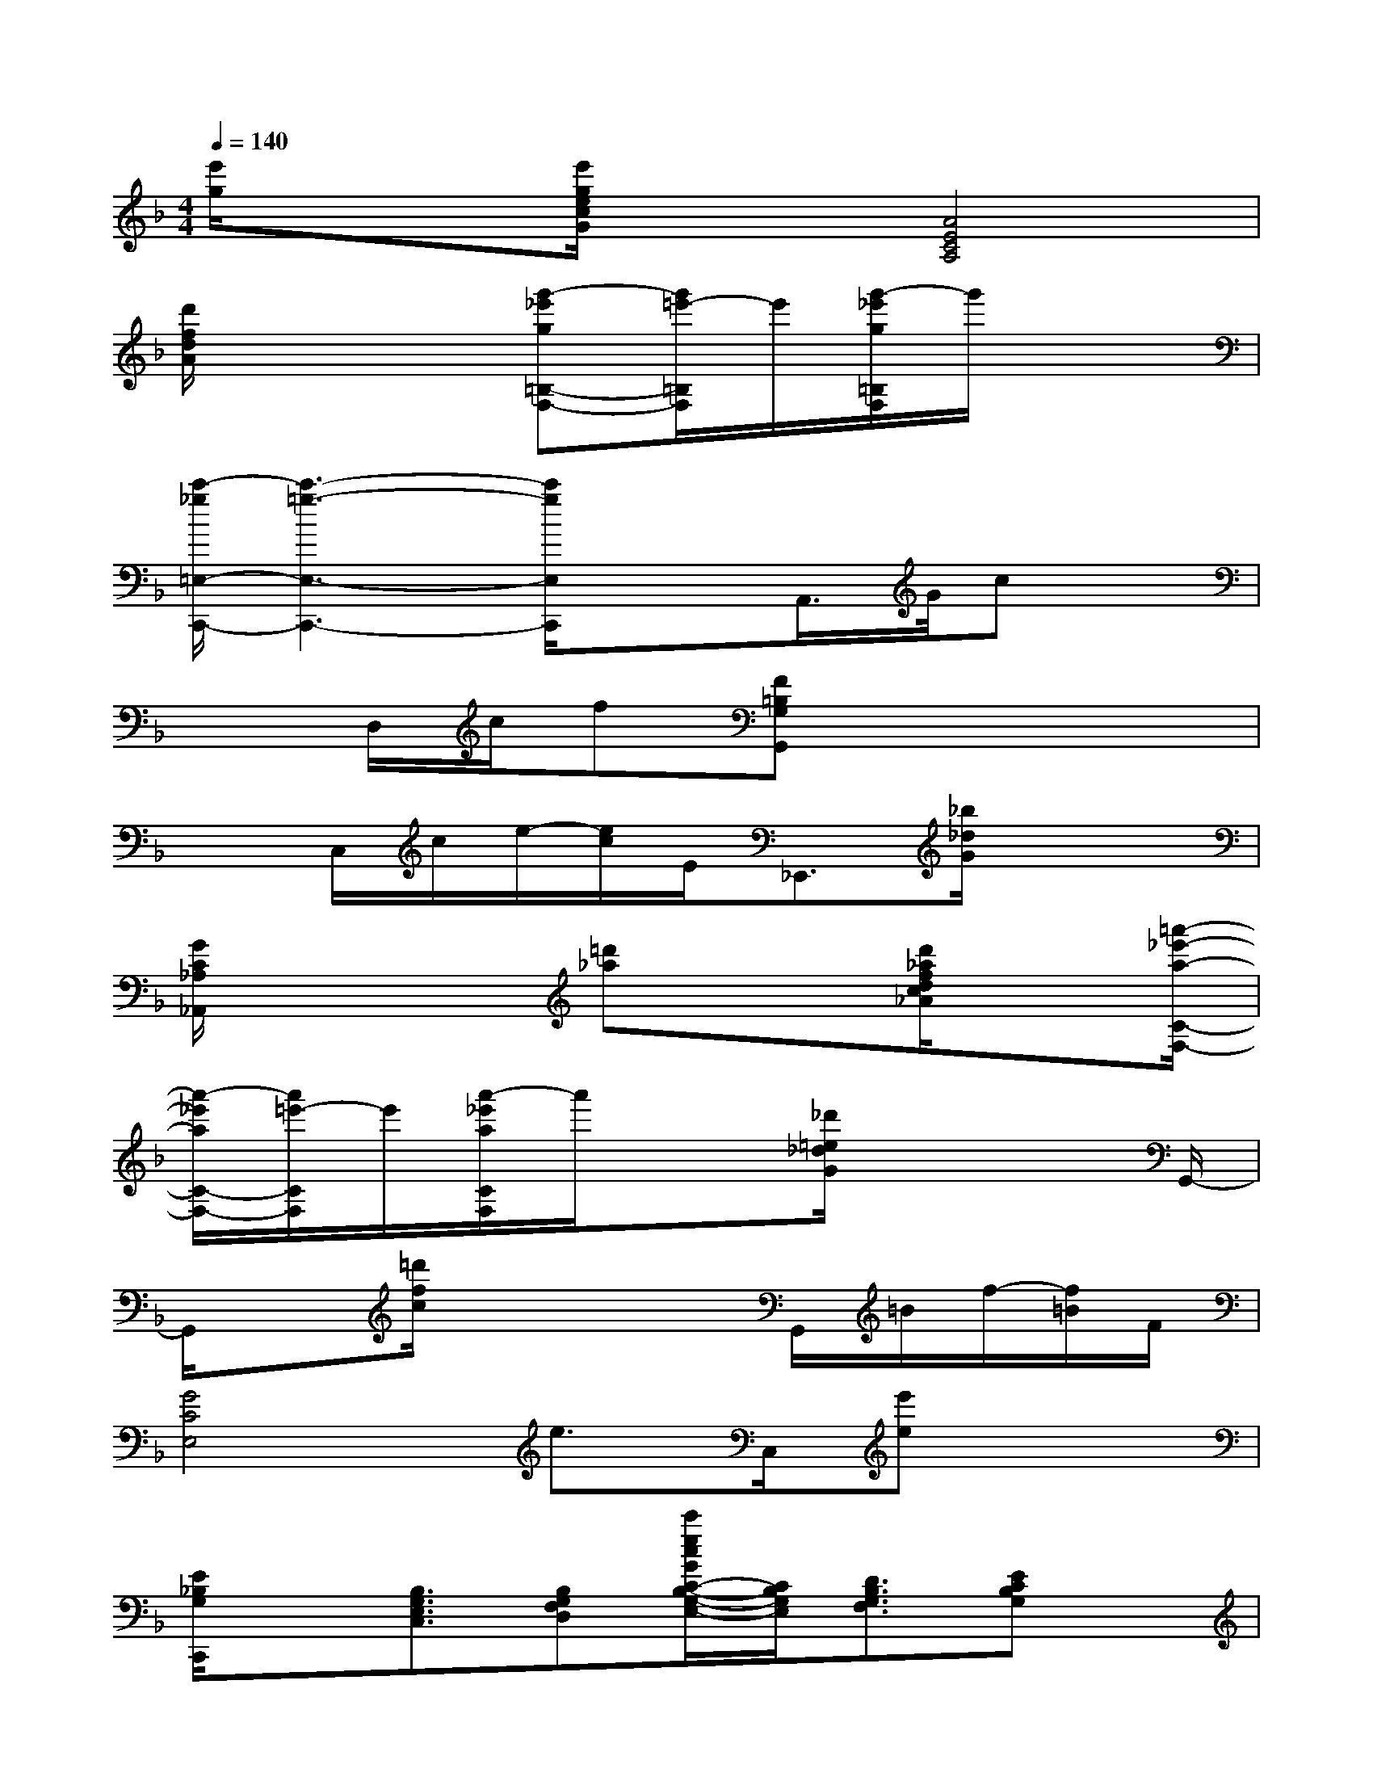 X:1
T:
M:4/4
L:1/8
Q:1/4=140
K:F%1flats
V:1
[e'/2g/2]x3/2[e'/2g/2e/2c/2G/2]x3/2[A4E4C4A,4]|
[d'/2f/2d/2A/2]x3[g'-_e'g=B,-F,-][g'/2=e'/2-=B,/2F,/2]e'/2[g'/2-_e'/2g/2=B,/2F,/2]g'/2x3/2|
[c'/2-_g/2=E,/2-C,,/2-][c'3-=g3-E,3-C,,3-][c'/2g/2E,/2C,,/2]x3/2A,,/2>G/2cx/2|
x3/2D,/2c/2f[F=B,G,G,,]x3x/2|
x3/2C,/2c/2e/2-[e/2c/2]E<_E,,[_b/2_d/2G/2]x2|
[G/2C/2_A,/2_A,,/2]x3[=d'_a]x3/2[d'/2_a/2f/2d/2c/2_A/2]x[=a'/2-_e'/2-a/2-C/2-F,/2-]|
[a'/2-_e'/2a/2C/2-F,/2-][a'/2=e'/2-C/2F,/2]e'/2[a'/2-_e'/2a/2C/2F,/2]a'/2x3/2[_d'/2=e/2_d/2G/2]x3G,,/2-|
G,,/2x[=d'/2f/2c/2]x3x/2G,,/2=B/2f/2-[f/2=B/2]F/2|
[G4C4E,4]e>C,[e'e]x|
[E/2_B,/2G,/2C,,/2]x[B,3/2G,3/2E,3/2C,3/2][B,G,F,D,][c'/2e/2c/2G/2C/2-B,/2-G,/2-E,/2-][C/2B,/2G,/2E,/2][D3/2B,3/2G,3/2F,3/2][ECB,G,]x/2|
[_D-B,-_A,-F,-B,,,][_D/2-B,/2-_A,/2-F,/2-][b/2_d/2_A/2_D/2-B,/2-_A,/2-F,/2-][_D2-B,2-_A,2F,2][b/2_d/2B/2_E/2-_D/2-B,/2-G,/2-][_E2-_D2-B,2-G,2-][_E/2_D/2-B,/2-G,/2-][_E/2_D/2-C/2-B,/2-=A,/2-G,/2_G,/2-][_D/2C/2B,/2A,/2_A,/2-_G,/2F,/2-]|
[=d/2-=E/2-D/2-=B,/2-_A,/2=G,/2-F,/2][d/2E/2-D/2-=B,/2-G,/2-][E2-D2-=B,2-G,2-][E/2D/2=B,/2G,/2][_E/2-C/2-_A,/2-F,/2-][_e'/2f/2_e/2_A/2_E/2-C/2-_A,/2-F,/2-][_EC_A,F,]x2[_D/2-_A,/2-F,/2-_B,,,/2-]|
[_D/2_A,/2F,/2B,,,/2]x[_DB,_A,F,][_DB,_A,F,]x/2[_D/2-B,/2-_A,/2-G,/2F,/2-_E,/2_E,,/2][_D/2B,/2_A,/2F,/2]x/2[_E_DB,G,][_E_DB,G,]x/2|
[G/2=E/2-=D/2-=B,/2-G,/2-_A,,/2][E2-D2-=B,2-G,2-][E/2D/2=B,/2G,/2][D=B,G,F,-][_e-c-_E-C-F,-_E,-_E,,][_e/2c/2_E/2-C/2-F,/2-_E,/2-][_e/2c/2_E/2-C/2-F,/2-_E,/2-_E,,/2][_ECF,_E,]x/2[_A/2-_D/2-=B,/2-F,/2-]|
[_A3-_D3-=B,3-_A,3-F,3-][_A/2_D/2-=B,/2-_A,/2-F,/2-][_D/2=B,/2_A,/2F,/2-][cC-=A,-G,-F,][C/2A,/2G,/2][=E/2-C/2-A,/2-_A,/2-=A,,/2][aAECA,_A,]x|
[_a'/2-=d'/2_a/2_D/2-_B,/2-_A,/2-F,/2-][_a'/2_e'/2-_D/2-B,/2-_A,/2-F,/2-][_e'/2_D/2-B,/2-_A,/2-F,/2-][_a'/2-=d'/2_a/2_D/2-B,/2-_A,/2-F,/2-][_a'/2_D/2-B,/2-_A,/2-F,/2-][_D/2-B,/2-_A,/2-F,/2-][_D/2-B,/2-_A,/2_G,/2-F,/2_E,/2-][_D/2-B,/2-_G,/2-_E,/2-][_g/2-=d/2_D/2-B,/2-_G,/2-_E,/2-C,/2-_E,,/2-][_g2-_e2-_D2-B,2-_G,2-_E,2-C,2-_E,,2-][_g/2-_e/2_D/2-B,/2-_G,/2-_E,/2-C,/2-_E,,/2-][_g/2_D/2-B,/2-_G,/2_E,/2C,/2_E,,/2][=e'/2-=g/2-_D/2C/2-B,/2=A,/2-G,/2-E,/2-]
